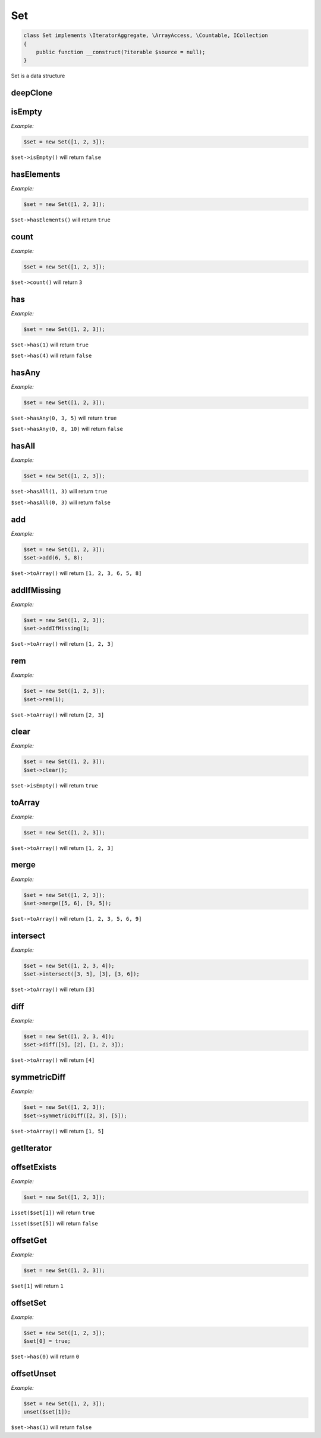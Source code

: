 *************
Set
*************

.. code-block:: php

    class Set implements \IteratorAggregate, \ArrayAccess, \Countable, ICollection
    {
        public function __construct(?iterable $source = null);
    }


Set is a data structure


deepClone
-----------------

.. function:: public deepClone(): Set

    Get a clone of the set


isEmpty
-----------------

.. function:: public isEmpty(): bool

    Check if set empty

*Example:*

.. code-block:: php

    $set = new Set([1, 2, 3]);

``$set->isEmpty()`` will return ``false``


hasElements
-----------------

.. function:: public hasElements(): bool

    Check if set has elements

*Example:*

.. code-block:: php

    $set = new Set([1, 2, 3]);

``$set->hasElements()`` will return ``true``


count
-----------------

.. function:: public count(): int

    Return how many values in the set

*Example:*

.. code-block:: php

    $set = new Set([1, 2, 3]);

``$set->count()`` will return ``3``


has
-----------------

.. function:: public has($value): bool

    Check if value exists in set

*Example:*

.. code-block:: php

    $set = new Set([1, 2, 3]);

``$set->has(1)`` will return ``true``

``$set->has(4)`` will return ``false``


hasAny
-----------------

.. function:: public hasAny(...$value): bool

    Check if any of the values exists in the set

*Example:*

.. code-block:: php

    $set = new Set([1, 2, 3]);

``$set->hasAny(0, 3, 5)`` will return ``true``

``$set->hasAny(0, 8, 10)`` will return ``false``


hasAll
-----------------

.. function:: public hasAll(...$value): bool

    Check if all the values exist in the set

*Example:*

.. code-block:: php

    $set = new Set([1, 2, 3]);

``$set->hasAll(1, 3)`` will return ``true``

``$set->hasAll(0, 3)`` will return ``false``


add
-----------------

.. function:: public add(...$value): void

    Add a value to the set

*Example:*

.. code-block:: php

    $set = new Set([1, 2, 3]);
    $set->add(6, 5, 8);

``$set->toArray()`` will return ``[1, 2, 3, 6, 5, 8]``


addIfMissing
-----------------

.. function:: public addIfMissing($value): bool

    Add a value to the set if missing and return if added

*Example:*

.. code-block:: php

    $set = new Set([1, 2, 3]);
    $set->addIfMissing(1;

``$set->toArray()`` will return ``[1, 2, 3]``


rem
-----------------

.. function:: public rem(...$value): void

    Remove a value from the set

*Example:*

.. code-block:: php

    $set = new Set([1, 2, 3]);
    $set->rem(1);

``$set->toArray()`` will return ``[2, 3]``


clear
-----------------

.. function:: public clear(): void

    Clear the set

*Example:*

.. code-block:: php

    $set = new Set([1, 2, 3]);
    $set->clear();

``$set->isEmpty()`` will return ``true``


toArray
-----------------

.. function:: public toArray(): array

    Get set as array

*Example:*

.. code-block:: php

    $set = new Set([1, 2, 3]);

``$set->toArray()`` will return ``[1, 2, 3]``


merge
-----------------

.. function:: public merge(...$set): void

    Merge set with given iterable objects

*Example:*

.. code-block:: php

    $set = new Set([1, 2, 3]);
    $set->merge([5, 6], [9, 5]);

``$set->toArray()`` will return ``[1, 2, 3, 5, 6, 9]``


intersect
-----------------

.. function:: public intersect(...$set): void

    Intersect set with given iterable objects

*Example:*

.. code-block:: php

    $set = new Set([1, 2, 3, 4]);
    $set->intersect([3, 5], [3], [3, 6]);

``$set->toArray()`` will return ``[3]``


diff
-----------------

.. function:: public diff(...$set): void

    Get set diff with given iterable objects

*Example:*

.. code-block:: php

    $set = new Set([1, 2, 3, 4]);
    $set->diff([5], [2], [1, 2, 3]);

``$set->toArray()`` will return ``[4]``


symmetricDiff
-----------------

.. function:: public symmetricDiff(...$set): void

    Get symmetric diff set with given iterable objects

*Example:*

.. code-block:: php

    $set = new Set([1, 2, 3]);
    $set->symmetricDiff([2, 3], [5]);

``$set->toArray()`` will return ``[1, 5]``


getIterator
-----------------

.. function:: public getIterator()

    Retrieve an external iterator, see also: http://php.net/manual/en/iteratoraggregate.getiterator.php


offsetExists
-----------------

.. function:: public offsetExists($offset)

    Whether a offset exists, see also: http://php.net/manual/en/arrayaccess.offsetexists.php

*Example:*

.. code-block:: php

    $set = new Set([1, 2, 3]);

``isset($set[1])`` will return ``true``

``isset($set[5])`` will return ``false``


offsetGet
-----------------

.. function:: public offsetGet($offset)

    Offset to retrieve, see also: http://php.net/manual/en/arrayaccess.offsetget.php

*Example:*

.. code-block:: php

    $set = new Set([1, 2, 3]);

``$set[1]`` will return ``1``


offsetSet
-----------------

.. function:: public offsetSet($offset, $value)

    Offset to set, see also: http://php.net/manual/en/arrayaccess.offsetset.php

*Example:*

.. code-block:: php

    $set = new Set([1, 2, 3]);
    $set[0] = true;

``$set->has(0)`` will return ``0``


offsetUnset
-----------------

.. function:: public offsetUnset($offset)

    Offset to unset, see also: http://php.net/manual/en/arrayaccess.offsetunset.php

*Example:*

.. code-block:: php

    $set = new Set([1, 2, 3]);
    unset($set[1]);

``$set->has(1)`` will return ``false``
